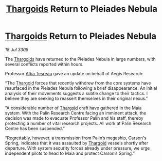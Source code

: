 :PROPERTIES:
:ID:       0a7f6381-0bdf-472f-96ba-86637a1e82e6
:END:
#+title: [[id:09343513-2893-458e-a689-5865fdc32e0a][Thargoids]] Return to Pleiades Nebula
#+filetags: :galnet:

* [[id:09343513-2893-458e-a689-5865fdc32e0a][Thargoids]] Return to Pleiades Nebula

/18 Jul 3305/

The [[id:09343513-2893-458e-a689-5865fdc32e0a][Thargoids]] have returned to the Pleiades Nebula in large numbers, with several conflicts reported within hours. 

Professor [[id:c2623368-19b0-4995-9e35-b8f54f741a53][Alba Tesreau]] gave an update on behalf of Aegis Research: 

“The [[id:09343513-2893-458e-a689-5865fdc32e0a][Thargoid]] forces that recently withdrew from the core systems have resurfaced in the Pleiades Nebula following a brief disappearance. An initial analysis of their movements suggests a subtle change to their tactics. I believe they are seeking to reassert themselves in their original nexus.”    

“A considerable number of [[id:09343513-2893-458e-a689-5865fdc32e0a][Thargoid]] craft have gathered in the Maia system. With the Palin Research Centre facing an imminent attack, the decision was made to evacuate Professor Palin and his staff, thereby protecting a number of vital research projects. All work at Palin Research Centre has been suspended.” 

“Regrettably, however, a transmission from Palin’s megaship, Carson's Spring, indicates that it was assaulted by [[id:09343513-2893-458e-a689-5865fdc32e0a][Thargoid]] vessels shortly after departure. With system security forces already under pressure, we urge independent pilots to head to Maia and protect Carson’s Spring.”
